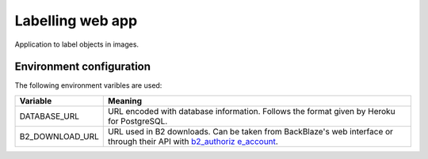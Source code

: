 Labelling web app
=================

Application to label objects in images.

Environment configuration
-------------------------

The following environment varibles are used:

+----------------------+---------------+
| Variable             | Meaning       |
+======================+===============+
| DATABASE\_URL        | URL encoded   |
|                      | with database |
|                      | information.  |
|                      | Follows the   |
|                      | format given  |
|                      | by Heroku for |
|                      | PostgreSQL.   |
+----------------------+---------------+
| B2\_DOWNLOAD\_URL    | URL used in   |
|                      | B2 downloads. |
|                      | Can be taken  |
|                      | from          |
|                      | BackBlaze's   |
|                      | web interface |
|                      | or through    |
|                      | their API     |
|                      | with          |
|                      | `b2\_authoriz |
|                      | e\_account <h |
|                      | ttps://www.ba |
|                      | ckblaze.com/b |
|                      | 2/docs/b2_aut |
|                      | horize_accoun |
|                      | t.html>`__.   |
+----------------------+---------------+
